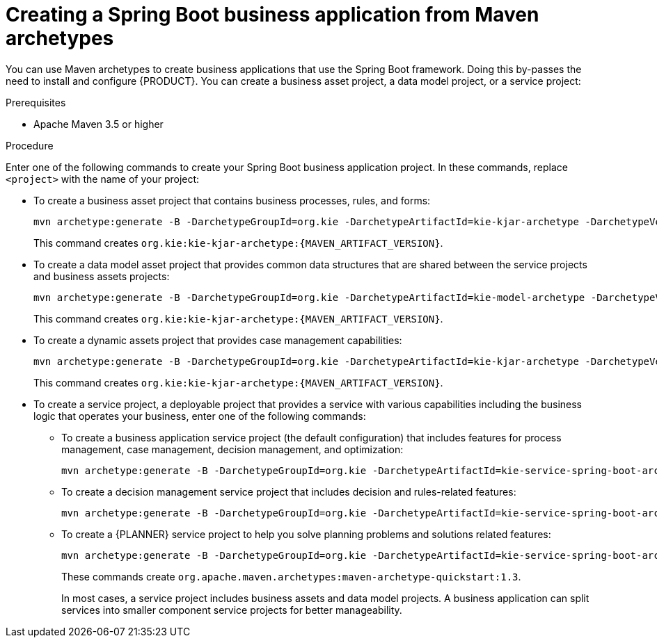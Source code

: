 [id='bus-app-create_{context}']
= Creating a Spring Boot business application from Maven archetypes

You can use Maven archetypes to create business applications that use the Spring Boot framework. Doing this by-passes the need to install and configure {PRODUCT}. You can create a business asset project, a data model project, or a service project:

.Prerequisites
* Apache Maven 3.5 or higher

.Procedure
Enter one of the following commands to create your Spring Boot business application project. In these commands, replace `<project>` with the name of your project:

* To create a business asset project that contains business processes, rules, and forms:
+
[source,subs="attributes+"]
----
mvn archetype:generate -B -DarchetypeGroupId=org.kie -DarchetypeArtifactId=kie-kjar-archetype -DarchetypeVersion={MAVEN_ARTIFACT_VERSION} -DgroupId=com.company -DartifactId=<project>-kjar -Dversion=1.0-SNAPSHOT -Dpackage=com.company
----
+
This command creates `org.kie:kie-kjar-archetype:{MAVEN_ARTIFACT_VERSION}`.

* To create a data model asset project that provides common data structures that are shared between the service projects and business assets projects:
+
[source,subs="attributes+"]
----
mvn archetype:generate -B -DarchetypeGroupId=org.kie -DarchetypeArtifactId=kie-model-archetype -DarchetypeVersion={MAVEN_ARTIFACT_VERSION} -DgroupId=com.company -DartifactId=<project>-model -Dversion=1.0-SNAPSHOT -Dpackage=com.company.model
----
+
This command creates `org.kie:kie-kjar-archetype:{MAVEN_ARTIFACT_VERSION}`.


* To create a dynamic assets project that provides case management capabilities:
+
[source,subs="attributes+"]
----
mvn archetype:generate -B -DarchetypeGroupId=org.kie -DarchetypeArtifactId=kie-kjar-archetype -DarchetypeVersion={MAVEN_ARTIFACT_VERSION} -DcaseProject=true -DgroupId=com.company -DartifactId=business-application-kjar -Dversion=1.0-SNAPSHOT -Dpackage=com.company
----
+
This command creates `org.kie:kie-kjar-archetype:{MAVEN_ARTIFACT_VERSION}`.

* To create a service project, a deployable project that provides a service with various capabilities including the business logic that operates your business, enter one of the following commands:
** To create a business application service project (the default configuration) that includes features for process management, case management, decision management, and optimization:
+
[source,subs="attributes+"]
----
mvn archetype:generate -B -DarchetypeGroupId=org.kie -DarchetypeArtifactId=kie-service-spring-boot-archetype -DarchetypeVersion={MAVEN_ARTIFACT_VERSION} -DgroupId=com.company -DartifactId=<project>-service -Dversion=1.0-SNAPSHOT -Dpackage=com.company.service -DappType=bpm
----
** To create a decision management service project that includes decision and rules-related features:
+
[source,subs="attributes+"]
----
mvn archetype:generate -B -DarchetypeGroupId=org.kie -DarchetypeArtifactId=kie-service-spring-boot-archetype -DarchetypeVersion={MAVEN_ARTIFACT_VERSION} -DgroupId=com.company -DartifactId=-<project> -Dversion=1.0-SNAPSHOT -Dpackage=com.company.service -DappType=brm
----
** To create a {PLANNER} service project to help you solve planning problems and solutions related features:
+
[source,subs="attributes+"]
----
mvn archetype:generate -B -DarchetypeGroupId=org.kie -DarchetypeArtifactId=kie-service-spring-boot-archetype -DarchetypeVersion={MAVEN_ARTIFACT_VERSION} -DgroupId=com.company -DartifactId=-<project> -Dversion=1.0-SNAPSHOT -Dpackage=com.company.service -DappType=planner
----
+
These commands create `org.apache.maven.archetypes:maven-archetype-quickstart:1.3`.
+
In most cases, a service  project includes business assets and data model projects. A business application can split services into smaller component service projects for better manageability.
